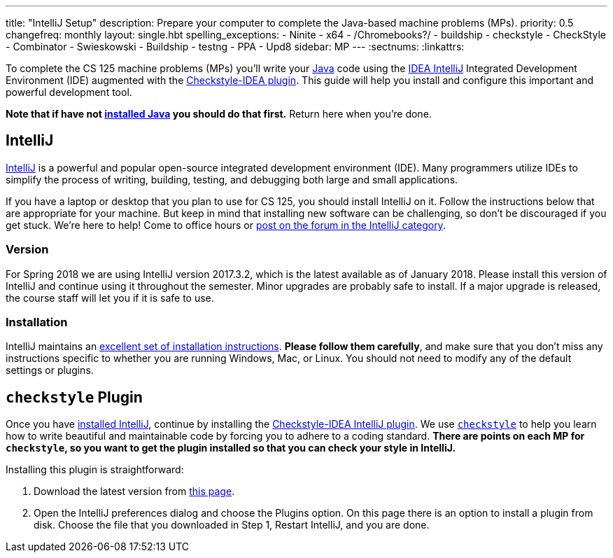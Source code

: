 ---
title: "IntelliJ Setup"
description:
  Prepare your computer to complete the Java-based machine problems (MPs).
priority: 0.5
changefreq: monthly
layout: single.hbt
spelling_exceptions:
  - Ninite
  - x64
  - /Chromebooks?/
  - buildship
  - checkstyle
  - CheckStyle
  - Combinator
  - Swieskowski
  - Buildship
  - testng
  - PPA
  - Upd8
sidebar: MP
---
:sectnums:
:linkattrs:

[.lead]
//
To complete the CS 125 machine problems (MPs) you'll write your
//
https://www.java.com/en/[Java]
//
code using the
//
https://www.jetbrains.com/idea/[IDEA IntelliJ]
//
Integrated Development Environment (IDE) augmented with the
//
https://plugins.jetbrains.com/plugin/1065-checkstyle-idea[Checkstyle-IDEA
plugin].
//
This guide will help you install and configure this important and powerful
development tool.

[.alert.alert-warning]
--
**Note that if have not
//
link:/MP/setup/java/[installed Java]
//
you should do that first.**
//
Return here when you're done.
--

[[intellij]]
== IntelliJ

[.lead]
//
https://www.jetbrains.com/idea/[IntelliJ]
//
is a powerful and popular open-source integrated development environment
(IDE).
//
Many programmers utilize IDEs to simplify the process of writing, building,
testing, and debugging both large and small applications.

If you have a laptop or desktop that you plan to use for CS 125, you should
install IntelliJ on it.
//
Follow the instructions below that are appropriate for your machine.
//
But keep in mind that installing new software can be challenging, so don't be
discouraged if you get stuck.
//
We're here to help!
//
Come to office hours or
//
link:/forum/c/mps/intellij[post on the forum in the IntelliJ category].

[[version]]
=== Version

For Spring 2018 we are using IntelliJ version 2017.3.2, which is the latest
available as of January 2018.
//
Please install this version of IntelliJ and continue using it throughout the
semester.
//
Minor upgrades are probably safe to install.
//
If a major upgrade is released, the course staff will let you if it is safe to
use.

[[install]]
=== Installation

IntelliJ maintains an
//
https://www.jetbrains.com/help/idea/install-and-set-up-intellij-idea.html[excellent
set of installation instructions].
//
**Please follow them carefully**, and make sure that you don't miss any
instructions specific to whether you are running Windows, Mac, or Linux.
//
You should not need to modify any of the default settings or plugins.

[[checkstyle]]
== `checkstyle` Plugin

Once you have <<install, installed IntelliJ>>, continue by installing the
//
https://plugins.jetbrains.com/plugin/1065-checkstyle-idea[Checkstyle-IDEA
IntelliJ plugin].
//
We use
//
http://checkstyle.sourceforge.net/[`checkstyle`]
//
to help you learn how to write beautiful and maintainable code by forcing you to
adhere to a coding standard.
//
**There are points on each MP for `checkstyle`, so you want to get the plugin
installed so that you can check your style in IntelliJ.**

Installing this plugin is straightforward:

. Download the latest version from
//
https://plugins.jetbrains.com/plugin/1065-checkstyle-idea[this page].
//
. Open the IntelliJ preferences dialog and choose the Plugins option.
//
On this page there is an option to install a plugin from disk.
//
Choose the file that you downloaded in Step 1, Restart IntelliJ, and you are
done.
